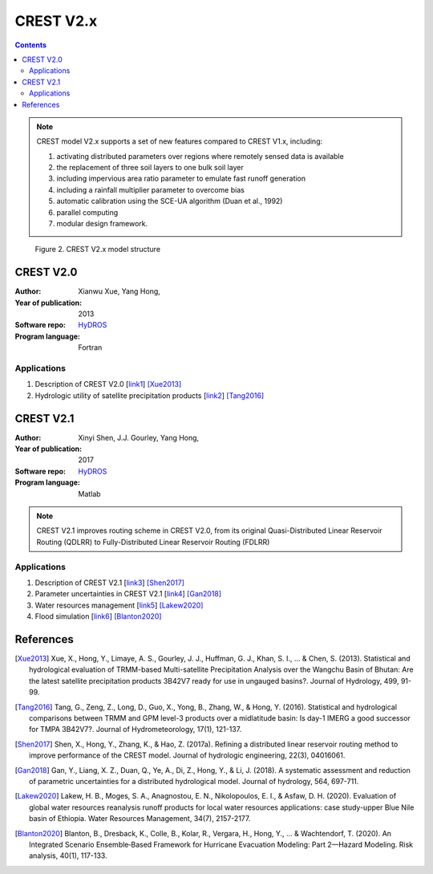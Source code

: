 CREST V2.x
===============

.. contents::

.. Note:: CREST model V2.x supports a set of new features compared to CREST V1.x, including:

    1. activating distributed parameters over regions where remotely sensed data is available

    2. the replacement of three soil layers to one bulk soil layer

    3. including impervious area ratio parameter to emulate fast runoff generation

    4. including a rainfall multiplier parameter to overcome bias

    5. automatic calibration using the SCE-UA algorithm (Duan et al., 1992)

    6. parallel computing

    7. modular design framework.

__

.. figure:: images/CRESTV2x.png
   :alt: CREST V2.x structure

   Figure 2. CREST V2.x model structure

.. csv-table:: Table 1. CREST V2.x parameters table
   :file: tables/parametersV2.csv
   :widths: 30, 30, 30, 30
   :header-rows: 1
__
CREST V2.0
---------
:Author: Xianwu Xue, Yang Hong,
:Year of publication: 2013
:Software repo: `HyDROS`_
:Program language: Fortran

.. _HyDROS: http://hydro.ou.edu/research/crest/

Applications
~~~~~~~~~~~~~~
1. Description of CREST V2.0 [`link1`_] [Xue2013]_
2. Hydrologic utility of satellite precipitation products [`link2`_] [Tang2016]_

.. _link1: https://doi.org/10.1016/j.jhydrol.2013.06.042
.. _link2: https://doi.org/10.1175/JHM-D-15-0059.1


__
CREST V2.1
---------
:Author: Xinyi Shen, J.J. Gourley, Yang Hong, 
:Year of publication: 2017
:Software repo: `HyDROS`_
:Program language: Matlab

.. _HyDROS: http://hydro.ou.edu/research/crest/

.. Note:: CREST V2.1 improves routing scheme in CREST V2.0, from its original Quasi-Distributed Linear Reservoir Routing (QDLRR) to Fully-Distributed Linear Reservoir Routing (FDLRR)


Applications
~~~~~~~~~~~~~
1. Description of CREST V2.1 [`link3`_] [Shen2017]_
2. Parameter uncertainties in CREST V2.1 [`link4`_] [Gan2018]_
3. Water resources management [`link5`_] [Lakew2020]_
4. Flood simulation [`link6`_] [Blanton2020]_

.. _link3: https://doi.org/10.1175/JHM-D-15-0059.1
.. _link4: https://doi.org/10.1016/j.jhydrol.2018.07.055
.. _link5: https://link.springer.com/article/10.1007/s11269-019-2190-y
.. _link6: https://doi.org/10.1111/risa.13004

References
--------------

.. [Xue2013] Xue, X., Hong, Y., Limaye, A. S., Gourley, J. J., Huffman, G. J., Khan, S. I., ... & Chen, S. (2013). Statistical and hydrological evaluation of TRMM-based Multi-satellite Precipitation Analysis over the Wangchu Basin of Bhutan: Are the latest satellite precipitation products 3B42V7 ready for use in ungauged basins?. Journal of Hydrology, 499, 91-99.
.. [Tang2016] Tang, G., Zeng, Z., Long, D., Guo, X., Yong, B., Zhang, W., & Hong, Y. (2016). Statistical and hydrological comparisons between TRMM and GPM level-3 products over a midlatitude basin: Is day-1 IMERG a good successor for TMPA 3B42V7?. Journal of Hydrometeorology, 17(1), 121-137.
.. [Shen2017] Shen, X., Hong, Y., Zhang, K., & Hao, Z. (2017a). Refining a distributed linear reservoir routing method to improve performance of the CREST model. Journal of hydrologic engineering, 22(3), 04016061.
.. [Gan2018] Gan, Y., Liang, X. Z., Duan, Q., Ye, A., Di, Z., Hong, Y., & Li, J. (2018). A systematic assessment and reduction of parametric uncertainties for a distributed hydrological model. Journal of hydrology, 564, 697-711.
.. [Lakew2020] Lakew, H. B., Moges, S. A., Anagnostou, E. N., Nikolopoulos, E. I., & Asfaw, D. H. (2020). Evaluation of global water resources reanalysis runoff products for local water resources applications: case study-upper Blue Nile basin of Ethiopia. Water Resources Management, 34(7), 2157-2177.
.. [Blanton2020] Blanton, B., Dresback, K., Colle, B., Kolar, R., Vergara, H., Hong, Y., ... & Wachtendorf, T. (2020). An Integrated Scenario Ensemble‐Based Framework for Hurricane Evacuation Modeling: Part 2—Hazard Modeling. Risk analysis, 40(1), 117-133.